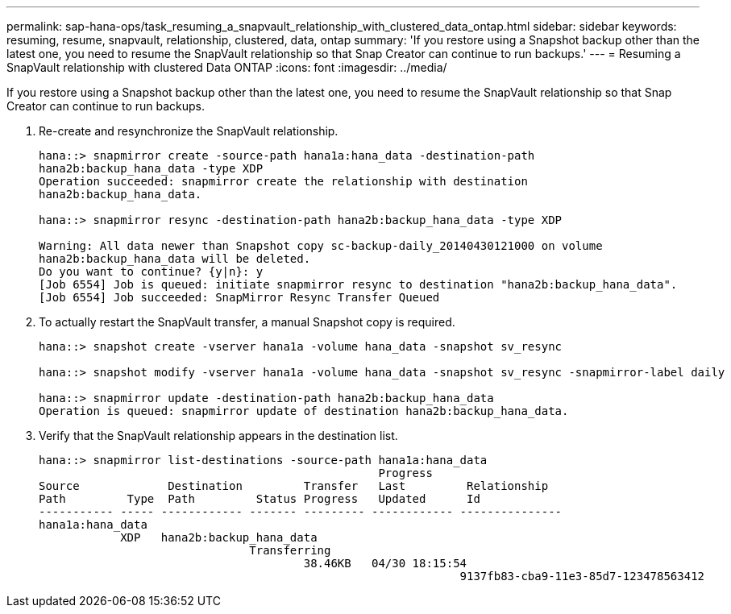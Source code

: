 ---
permalink: sap-hana-ops/task_resuming_a_snapvault_relationship_with_clustered_data_ontap.html
sidebar: sidebar
keywords: resuming, resume, snapvault, relationship, clustered, data, ontap
summary: 'If you restore using a Snapshot backup other than the latest one, you need to resume the SnapVault relationship so that Snap Creator can continue to run backups.'
---
= Resuming a SnapVault relationship with clustered Data ONTAP
:icons: font
:imagesdir: ../media/

[.lead]
If you restore using a Snapshot backup other than the latest one, you need to resume the SnapVault relationship so that Snap Creator can continue to run backups.

. Re-create and resynchronize the SnapVault relationship.
+
----
hana::> snapmirror create -source-path hana1a:hana_data -destination-path
hana2b:backup_hana_data -type XDP
Operation succeeded: snapmirror create the relationship with destination
hana2b:backup_hana_data.

hana::> snapmirror resync -destination-path hana2b:backup_hana_data -type XDP

Warning: All data newer than Snapshot copy sc-backup-daily_20140430121000 on volume
hana2b:backup_hana_data will be deleted.
Do you want to continue? {y|n}: y
[Job 6554] Job is queued: initiate snapmirror resync to destination "hana2b:backup_hana_data".
[Job 6554] Job succeeded: SnapMirror Resync Transfer Queued
----

. To actually restart the SnapVault transfer, a manual Snapshot copy is required.
+
----
hana::> snapshot create -vserver hana1a -volume hana_data -snapshot sv_resync

hana::> snapshot modify -vserver hana1a -volume hana_data -snapshot sv_resync -snapmirror-label daily

hana::> snapmirror update -destination-path hana2b:backup_hana_data
Operation is queued: snapmirror update of destination hana2b:backup_hana_data.
----

. Verify that the SnapVault relationship appears in the destination list.
+
----
hana::> snapmirror list-destinations -source-path hana1a:hana_data
                                                  Progress
Source             Destination         Transfer   Last         Relationship
Path         Type  Path         Status Progress   Updated      Id
----------- ----- ------------ ------- --------- ------------ ---------------
hana1a:hana_data
            XDP   hana2b:backup_hana_data
                               Transferring
                                       38.46KB   04/30 18:15:54
                                                              9137fb83-cba9-11e3-85d7-123478563412
----
